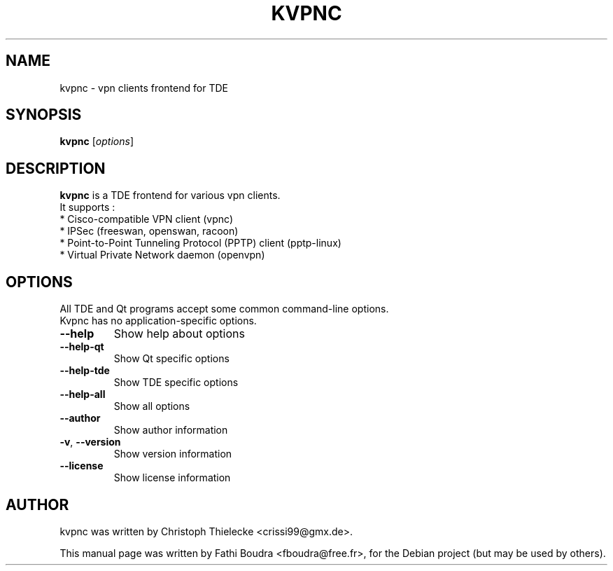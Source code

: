 .\"                                      Hey, EMACS: -*- nroff -*-
.\" First parameter, NAME, should be all caps
.\" Second parameter, SECTION, should be 1-8, maybe w/ subsection
.\" other parameters are allowed: see man(7), man(1)
.TH KVPNC 1 "novembre 16, 2005"
.\" Please adjust this date whenever revising the manpage.
.\"
.\" Some roff macros, for reference:
.\" .nh        disable hyphenation
.\" .hy        enable hyphenation
.\" .ad l      left justify
.\" .ad b      justify to both left and right margins
.\" .nf        disable filling
.\" .fi        enable filling
.\" .br        insert line break
.\" .sp <n>    insert n+1 empty lines
.\" for manpage-specific macros, see man(7)
.SH NAME
kvpnc \- vpn clients frontend for TDE
.SH SYNOPSIS
.B kvpnc
.RI [ options ]
.br
.SH DESCRIPTION
.\" TeX users may be more comfortable with the \fB<whatever>\fP and
.\" \fI<whatever>\fP escape sequences to invode bold face and italics,
.\" respectively.
\fBkvpnc\fP is a TDE frontend for various vpn clients.
.br
It supports :
.br
 * Cisco-compatible VPN client (vpnc)
.br
 * IPSec (freeswan, openswan, racoon)
.br
 * Point-to-Point Tunneling Protocol (PPTP) client (pptp-linux)
.br
 * Virtual Private Network daemon (openvpn)
.SH OPTIONS
All TDE and Qt programs accept some common command\-line options.
.br
Kvpnc has no application\-specific options.
.PP
.TP
\fB\-\-help\fR
Show help about options
.TP
\fB\-\-help\-qt\fR
Show Qt specific options
.TP
\fB\-\-help\-tde\fR
Show TDE specific options
.TP
\fB\-\-help\-all\fR
Show all options
.TP
\fB\-\-author\fR
Show author information
.TP
\fB\-v\fR, \fB\-\-version\fR
Show version information
.TP
\fB\-\-license\fR
Show license information
.SH AUTHOR
kvpnc was written by Christoph Thielecke <crissi99@gmx.de>.
.PP
This manual page was written by Fathi Boudra <fboudra@free.fr>,
for the Debian project (but may be used by others).
